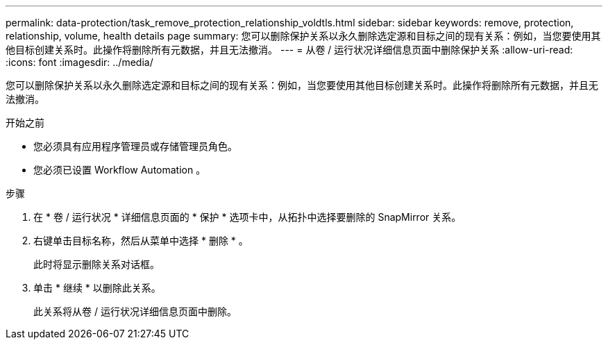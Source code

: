 ---
permalink: data-protection/task_remove_protection_relationship_voldtls.html 
sidebar: sidebar 
keywords: remove, protection, relationship,  volume, health details page 
summary: 您可以删除保护关系以永久删除选定源和目标之间的现有关系：例如，当您要使用其他目标创建关系时。此操作将删除所有元数据，并且无法撤消。 
---
= 从卷 / 运行状况详细信息页面中删除保护关系
:allow-uri-read: 
:icons: font
:imagesdir: ../media/


[role="lead"]
您可以删除保护关系以永久删除选定源和目标之间的现有关系：例如，当您要使用其他目标创建关系时。此操作将删除所有元数据，并且无法撤消。

.开始之前
* 您必须具有应用程序管理员或存储管理员角色。
* 您必须已设置 Workflow Automation 。


.步骤
. 在 * 卷 / 运行状况 * 详细信息页面的 * 保护 * 选项卡中，从拓扑中选择要删除的 SnapMirror 关系。
. 右键单击目标名称，然后从菜单中选择 * 删除 * 。
+
此时将显示删除关系对话框。

. 单击 * 继续 * 以删除此关系。
+
此关系将从卷 / 运行状况详细信息页面中删除。


